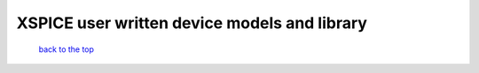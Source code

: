 --------------------------------------------------------------------------------------------------
XSPICE user written device models and library
--------------------------------------------------------------------------------------------------



   `back to the top <#top>`__


